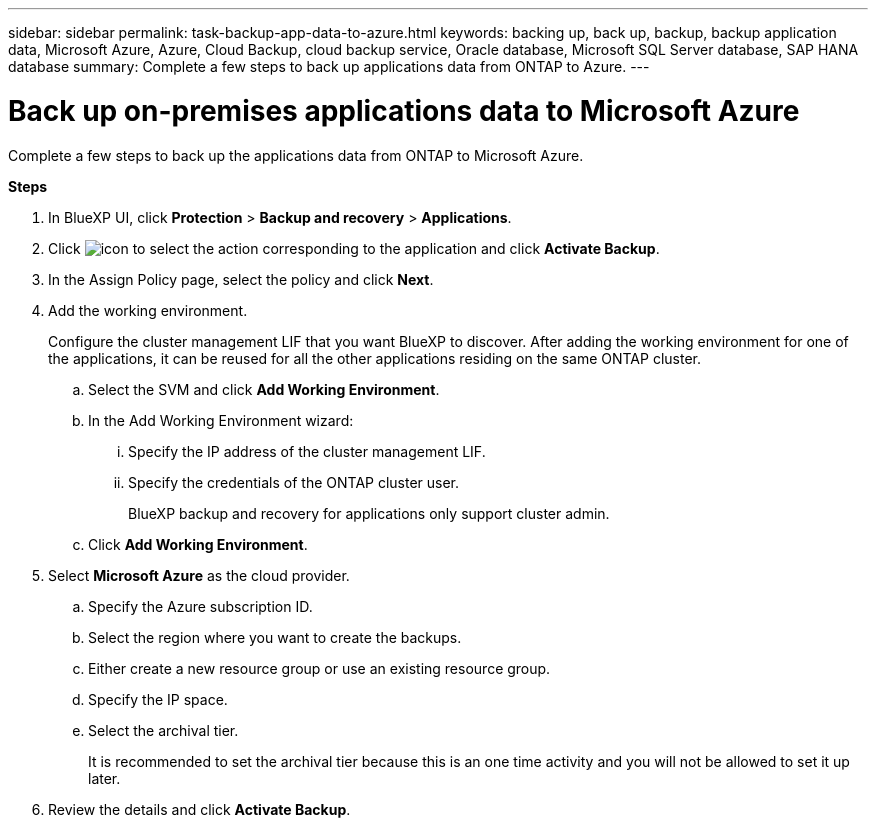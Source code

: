 ---
sidebar: sidebar
permalink: task-backup-app-data-to-azure.html
keywords: backing up, back up, backup, backup application data, Microsoft Azure, Azure, Cloud Backup, cloud backup service, Oracle database, Microsoft SQL Server database, SAP HANA database
summary: Complete a few steps to back up applications data from ONTAP to Azure.
---

= Back up on-premises applications data to Microsoft Azure
:hardbreaks:
:nofooter:
:icons: font
:linkattrs:
:imagesdir: ./media/

[.lead]

Complete a few steps to back up the applications data from ONTAP to Microsoft Azure.

*Steps*

. In BlueXP UI, click *Protection* > *Backup and recovery* > *Applications*.
. Click image:icon-action.png[icon to select the action] corresponding to the application and click *Activate Backup*.
. In the Assign Policy page, select the policy and click *Next*.
. Add the working environment.
+
Configure the cluster management LIF that you want BlueXP to discover. After adding the working environment for one of the applications, it can be reused for all the other applications residing on the same ONTAP cluster.
+
.. Select the SVM and click *Add Working Environment*.
.. In the Add Working Environment wizard:
... Specify the IP address of the cluster management LIF.
... Specify the credentials of the ONTAP cluster user.
+
BlueXP backup and recovery for applications only support cluster admin.
.. Click *Add Working Environment*.
. Select *Microsoft Azure* as the cloud provider.
.. Specify the Azure subscription ID.
.. Select the region where you want to create the backups.
.. Either create a new resource group or use an existing resource group.
.. Specify the IP space.
.. Select the archival tier.
+
It is recommended to set the archival tier because this is an one time activity and you will not be allowed to set it up later.
. Review the details and click *Activate Backup*.
